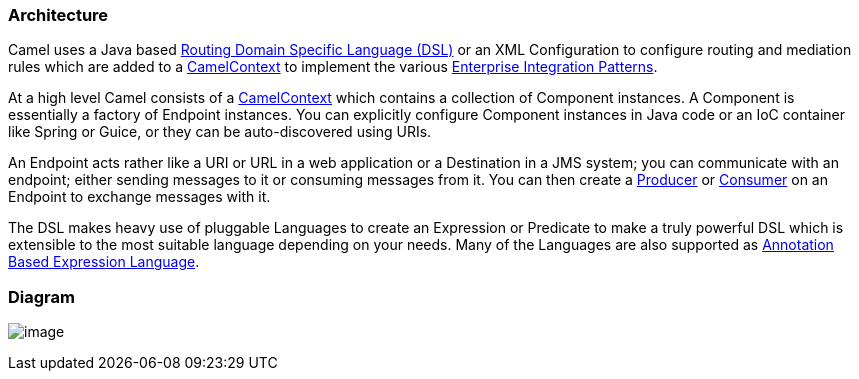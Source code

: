 [[Architecture-Architecture]]
Architecture
~~~~~~~~~~~~

Camel uses a Java based link:dsl.adoc[Routing Domain Specific Language
(DSL)] or an XML Configuration to configure
routing and mediation rules which are added to a
http://camel.apache.org/maven/current/camel-core/apidocs/org/apache/camel/CamelContext.html[CamelContext]
to implement the various
link:enterprise-integration-patterns.adoc[Enterprise Integration
Patterns].

At a high level Camel consists of a
http://camel.apache.org/maven/current/camel-core/apidocs/org/apache/camel/CamelContext.html[CamelContext]
which contains a collection of Component instances.
A Component is essentially a factory of
Endpoint instances. You can explicitly configure
Component instances in Java code or an IoC
container like Spring or Guice, or they can be auto-discovered using
URIs.

An Endpoint acts rather like a URI or URL in a web
application or a Destination in a JMS system; you can communicate with
an endpoint; either sending messages to it or consuming messages from
it. You can then create a
http://camel.apache.org/maven/current/camel-core/apidocs/org/apache/camel/Producer.html[Producer]
or
http://camel.apache.org/maven/current/camel-core/apidocs/org/apache/camel/Consumer.html[Consumer]
on an Endpoint to exchange messages with it.

The DSL makes heavy use of pluggable
Languages to create an
Expression or Predicate to
make a truly powerful DSL which is extensible to the most suitable
language depending on your needs. Many of the Languages 
are also supported as
link:annotation-based-expression-language.html[Annotation Based
Expression Language].

[[Architecture-Diagram]]
Diagram
~~~~~~~

image:architecture.data/camel-components.png[image]
